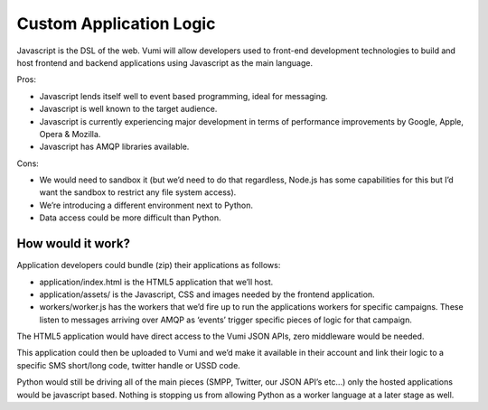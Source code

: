 Custom Application Logic
========================

Javascript is the DSL of the web. Vumi will allow developers used to front-end development technologies to build and host frontend and backend applications using Javascript as the main language. 

Pros:

* Javascript lends itself well to event based programming, ideal for messaging.
* Javascript is well known to the target audience.
* Javascript is currently experiencing major development in terms of performance improvements by Google, Apple, Opera & Mozilla.
* Javascript has AMQP libraries available.


Cons:

* We would need to sandbox it (but we’d need to do that regardless, Node.js has some capabilities for this but I’d want the sandbox to restrict any file system access).
* We’re introducing a different environment next to Python.
* Data access could be more difficult than Python.


How would it work?
------------------

Application developers could bundle (zip) their applications as follows:

* application/index.html is the HTML5 application that we’ll host.
* application/assets/ is the Javascript, CSS and images needed by the frontend application.
* workers/worker.js has the workers that we’d fire up to run the applications workers for specific campaigns. These listen to messages arriving over AMQP as ‘events’ trigger specific pieces of logic for that campaign.

The HTML5 application would have direct access to the Vumi JSON APIs, zero middleware would be needed.

This application could then be uploaded to Vumi and we’d make it available in their account and link their logic to a specific SMS short/long code, twitter handle or USSD code.

Python would still be driving all of the main pieces (SMPP, Twitter, our JSON API’s etc...) only the hosted applications would be javascript based. Nothing is stopping us from allowing Python as a worker language at a later stage as well.
